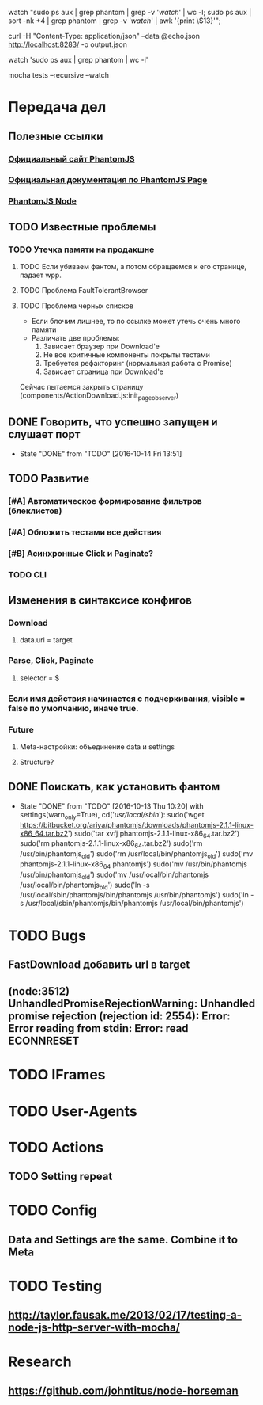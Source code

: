watch "sudo ps aux | grep phantom | grep -v '/watch/' | wc -l; sudo ps aux | sort -nk +4 | grep phantom | grep -v '/watch/' | awk '{print \$13}'";

curl -H "Content-Type: application/json" --data @echo.json http://localhost:8283/ -o output.json

watch 'sudo ps aux | grep phantom | wc -l'

mocha tests --recursive --watch


* Передача дел
** Полезные ссылки
*** [[http://phantomjs.org][Официальный сайт PhantomJS]]
*** [[http://phantomjs.org/api/webpage/handler/on-load-finished.html][Официальная документация по PhantomJS Page]]
*** [[https://github.com/amir20/phantomjs-node][PhantomJS Node]]
** TODO Известные проблемы
*** TODO Утечка памяти на продакшне
**** TODO Если убиваем фантом, а потом обращаемся к его странице, падает wpp.
**** TODO Проблема FaultTolerantBrowser
**** TODO Проблема черных списков
- Если блочим лишнее, то по ссылке может утечь очень много памяти
- Различать две проблемы:
  1. Зависает браузер при Download'e
  2. Не все критичные компоненты покрыты тестами
  3. Требуется рефакторинг (нормальная работа с Promise)
  4. Зависает страница при Download'e
Сейчас пытаемся закрыть страницу (components/ActionDownload.js:init_page_observer)
** DONE Говорить, что успешно запущен и слушает порт
CLOSED: [2016-10-14 Fri 13:51]
- State "DONE"       from "TODO"       [2016-10-14 Fri 13:51]
** TODO Развитие
*** [#A] Автоматическое формирование фильтров (блеклистов)
*** [#A] Обложить тестами все действия
*** [#B] Асинхронные Click и Paginate?
*** TODO CLI
** Изменения в синтаксисе конфигов
*** Download
**** data.url = target
*** Parse, Click, Paginate
**** selector = $
*** Если имя действия начинается с подчеркивания, visible = false по умолчанию, иначе true.
*** Future
**** Meta-настройки: объединение data и settings
**** Structure?
** DONE Поискать, как установить фантом
CLOSED: [2016-10-13 Thu 10:20]
- State "DONE"       from "TODO"       [2016-10-13 Thu 10:20]
    with settings(warn_only=True), cd('/usr/local/sbin/'):
        sudo('wget https://bitbucket.org/ariya/phantomjs/downloads/phantomjs-2.1.1-linux-x86_64.tar.bz2')
        sudo('tar xvfj phantomjs-2.1.1-linux-x86_64.tar.bz2')
        sudo('rm phantomjs-2.1.1-linux-x86_64.tar.bz2')
        sudo('rm /usr/bin/phantomjs_old')
        sudo('rm /usr/local/bin/phantomjs_old')
        sudo('mv phantomjs-2.1.1-linux-x86_64 phantomjs')
        sudo('mv /usr/bin/phantomjs /usr/bin/phantomjs_old')
        sudo('mv /usr/local/bin/phantomjs /usr/local/bin/phantomjs_old')
        sudo('ln -s /usr/local/sbin/phantomjs/bin/phantomjs /usr/bin/phantomjs')
        sudo('ln -s /usr/local/sbin/phantomjs/bin/phantomjs /usr/local/bin/phantomjs')

* TODO Bugs
** FastDownload добавить url в target
** (node:3512) UnhandledPromiseRejectionWarning: Unhandled promise rejection (rejection id: 2554): Error: Error reading from stdin: Error: read ECONNRESET
* TODO IFrames
* TODO User-Agents
* TODO Actions
** TODO Setting repeat
* TODO Config
** Data and Settings are the same. Combine it to Meta
* TODO Testing
** http://taylor.fausak.me/2013/02/17/testing-a-node-js-http-server-with-mocha/
* Research
** https://github.com/johntitus/node-horseman
